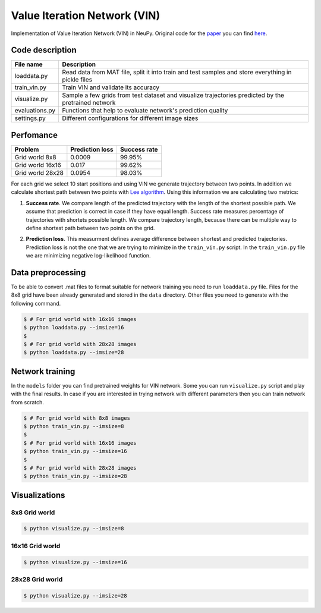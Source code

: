 Value Iteration Network (VIN)
=============================

Implementation of Value Iteration Network (VIN) in NeuPy. Original code for the `paper <https://arxiv.org/abs/1602.02867>`_ you can find `here <https://github.com/avivt/VIN>`_.

Code description
----------------

.. csv-table::
    :header: "File name", "Description"

    "loaddata.py","Read data from MAT file, split it into train and test samples and store everything in pickle files"
    "train_vin.py","Train VIN and validate its accuracy"
    "visualize.py","Sample a few grids from test dataset and visualize trajectories predicted by the pretrained network"
    "evaluations.py","Functions that help to evaluate network's prediction quality"
    "settings.py","Different configurations for different image sizes"

Perfomance
----------

.. csv-table::
    :header: "Problem", "Prediction loss", "Success rate"

    "Grid world 8x8","0.0009","99.95%"
    "Grid world 16x16","0.017","99.62%"
    "Grid world 28x28","0.0954","98.03%"

For each grid we select 10 start positions and using VIN we generate trajectory between two points. In addition we calculate shortest path between two points with `Lee algorithm <https://en.wikipedia.org/wiki/Lee_algorithm>`_. Using this information we are calculating two metrics:

1. **Success rate**. We compare length of the predicted trajectory with the length of the shortest possible path. We assume that prediction is correct in case if they have equal length. Success rate measures percentage of trajectories with shortets possible length. We compare trajectory length, because there can be multiple way to define shortest path between two points on the grid.

.. image:: https://monosnap.com/image/5JnDsgTimA5rIjoSYnk2nFsDNL2fDI.png

2. **Prediction loss**. This measurment defines average difference between shortest and predicted trajectories. Prediction loss is not the one that we are trying to minimize in the ``train_vin.py`` script. In the ``train_vin.py`` file we are minimizing negative log-likelihood function.

Data preprocessing
------------------

To be able to convert .mat files to format suitable for network training you need to run ``loaddata.py`` file. Files for the 8x8 grid have been already generated and stored in the ``data`` directory. Other files you need to generate with the following command.

.. code-block:: bash

    $ # For grid world with 16x16 images
    $ python loaddata.py --imsize=16
    $
    $ # For grid world with 28x28 images
    $ python loaddata.py --imsize=28

Network training
----------------

In the ``models`` folder you can find pretrained weights for VIN network. Some you can run ``visualize.py`` script and play with the final results. In case if you are interested in trying network with different parameters then you can train network from scratch.

.. code-block:: bash

    $ # For grid world with 8x8 images
    $ python train_vin.py --imsize=8
    $
    $ # For grid world with 16x16 images
    $ python train_vin.py --imsize=16
    $
    $ # For grid world with 28x28 images
    $ python train_vin.py --imsize=28

Visualizations
--------------

8x8 Grid world
~~~~~~~~~~~~~~

.. code-block:: bash

    $ python visualize.py --imsize=8

.. image:: images/8x8-gridworld-trajectories.png
    :width: 50%
    :align: center

16x16 Grid world
~~~~~~~~~~~~~~~~

.. code-block:: bash

    $ python visualize.py --imsize=16

.. image:: images/16x16-gridworld-trajectories.png
    :width: 50%
    :align: center


28x28 Grid world
~~~~~~~~~~~~~~~~

.. code-block:: bash

    $ python visualize.py --imsize=28

.. image:: images/28x28-gridworld-trajectories.png
    :width: 50%
    :align: center
